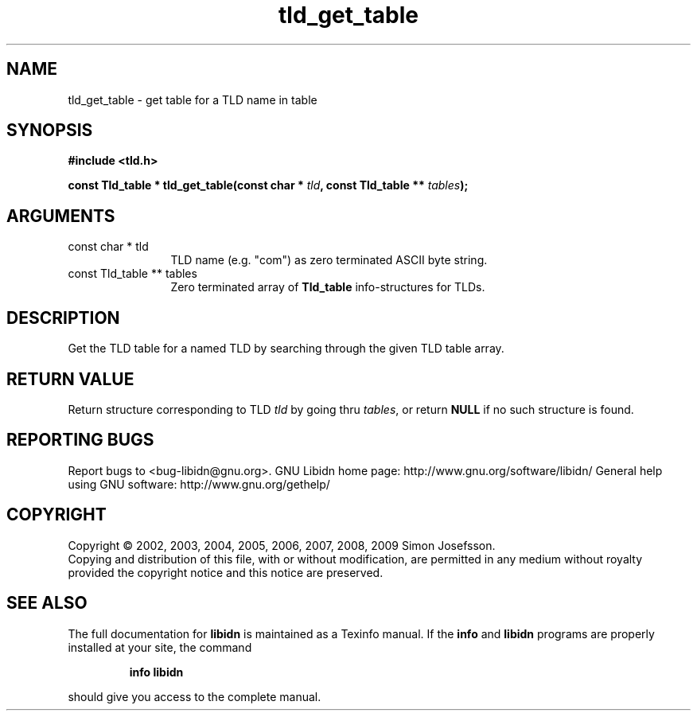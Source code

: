 .\" DO NOT MODIFY THIS FILE!  It was generated by gdoc.
.TH "tld_get_table" 3 "1.12" "libidn" "libidn"
.SH NAME
tld_get_table \- get table for a TLD name in table
.SH SYNOPSIS
.B #include <tld.h>
.sp
.BI "const Tld_table * tld_get_table(const char * " tld ", const Tld_table ** " tables ");"
.SH ARGUMENTS
.IP "const char * tld" 12
TLD name (e.g. "com") as zero terminated ASCII byte string.
.IP "const Tld_table ** tables" 12
Zero terminated array of \fBTld_table\fP info\-structures for
TLDs.
.SH "DESCRIPTION"
Get the TLD table for a named TLD by searching through the given
TLD table array.
.SH "RETURN VALUE"
Return structure corresponding to TLD \fItld\fP by going
thru \fItables\fP, or return \fBNULL\fP if no such structure is found.
.SH "REPORTING BUGS"
Report bugs to <bug-libidn@gnu.org>.
GNU Libidn home page: http://www.gnu.org/software/libidn/
General help using GNU software: http://www.gnu.org/gethelp/
.SH COPYRIGHT
Copyright \(co 2002, 2003, 2004, 2005, 2006, 2007, 2008, 2009 Simon Josefsson.
.br
Copying and distribution of this file, with or without modification,
are permitted in any medium without royalty provided the copyright
notice and this notice are preserved.
.SH "SEE ALSO"
The full documentation for
.B libidn
is maintained as a Texinfo manual.  If the
.B info
and
.B libidn
programs are properly installed at your site, the command
.IP
.B info libidn
.PP
should give you access to the complete manual.
